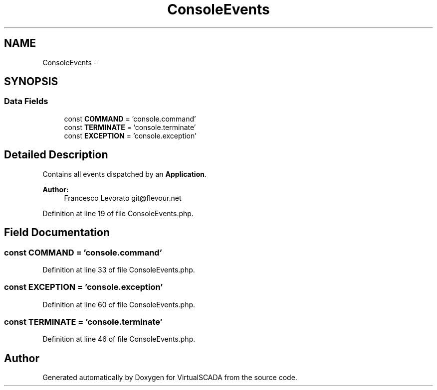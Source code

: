 .TH "ConsoleEvents" 3 "Tue Apr 14 2015" "Version 1.0" "VirtualSCADA" \" -*- nroff -*-
.ad l
.nh
.SH NAME
ConsoleEvents \- 
.SH SYNOPSIS
.br
.PP
.SS "Data Fields"

.in +1c
.ti -1c
.RI "const \fBCOMMAND\fP = 'console\&.command'"
.br
.ti -1c
.RI "const \fBTERMINATE\fP = 'console\&.terminate'"
.br
.ti -1c
.RI "const \fBEXCEPTION\fP = 'console\&.exception'"
.br
.in -1c
.SH "Detailed Description"
.PP 
Contains all events dispatched by an \fBApplication\fP\&.
.PP
\fBAuthor:\fP
.RS 4
Francesco Levorato git@flevour.net 
.RE
.PP

.PP
Definition at line 19 of file ConsoleEvents\&.php\&.
.SH "Field Documentation"
.PP 
.SS "const COMMAND = 'console\&.command'"

.PP
Definition at line 33 of file ConsoleEvents\&.php\&.
.SS "const EXCEPTION = 'console\&.exception'"

.PP
Definition at line 60 of file ConsoleEvents\&.php\&.
.SS "const TERMINATE = 'console\&.terminate'"

.PP
Definition at line 46 of file ConsoleEvents\&.php\&.

.SH "Author"
.PP 
Generated automatically by Doxygen for VirtualSCADA from the source code\&.
